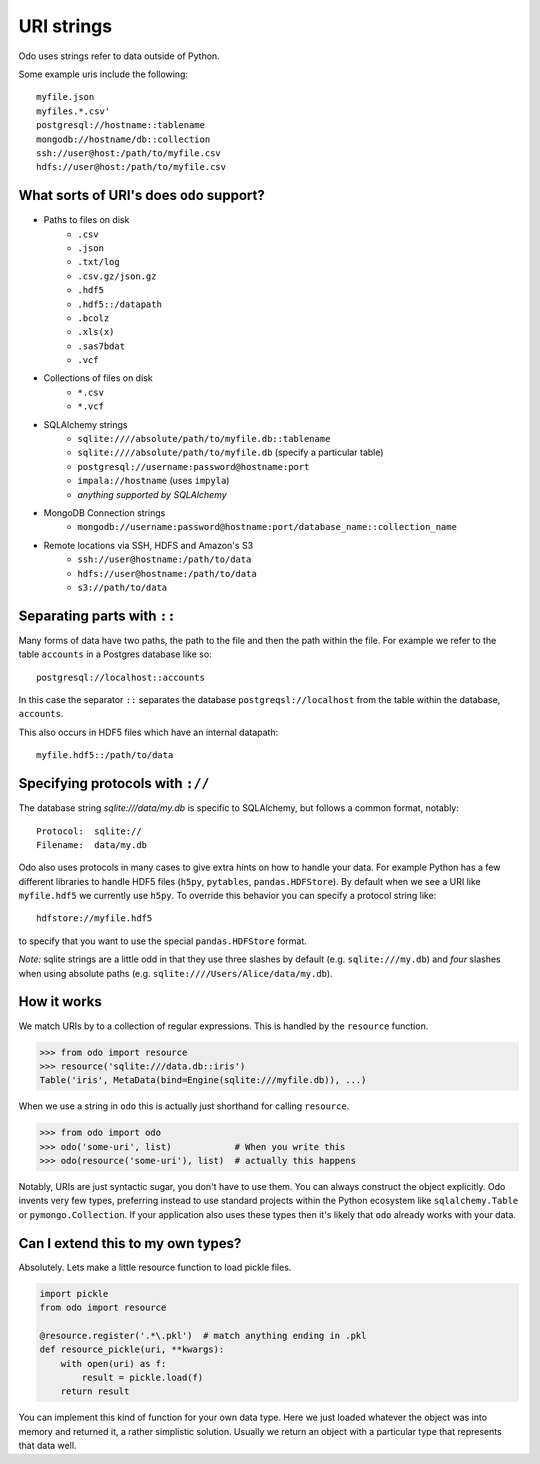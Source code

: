 ===========
URI strings
===========

Odo uses strings refer to data outside of Python.

Some example uris include the following::

    myfile.json
    myfiles.*.csv'
    postgresql://hostname::tablename
    mongodb://hostname/db::collection
    ssh://user@host:/path/to/myfile.csv
    hdfs://user@host:/path/to/myfile.csv


What sorts of URI's does ``odo`` support?
-----------------------------------------

* Paths to files on disk
    * ``.csv``
    * ``.json``
    * ``.txt/log``
    * ``.csv.gz/json.gz``
    * ``.hdf5``
    * ``.hdf5::/datapath``
    * ``.bcolz``
    * ``.xls(x)``
    * ``.sas7bdat``
    * ``.vcf``
* Collections of files on disk
    * ``*.csv``
    * ``*.vcf``
* SQLAlchemy strings
    * ``sqlite:////absolute/path/to/myfile.db::tablename``
    * ``sqlite:////absolute/path/to/myfile.db``  (specify a particular table)
    * ``postgresql://username:password@hostname:port``
    * ``impala://hostname`` (uses ``impyla``)
    * *anything supported by SQLAlchemy*
* MongoDB Connection strings
    * ``mongodb://username:password@hostname:port/database_name::collection_name``
* Remote locations via SSH, HDFS and Amazon's S3
    * ``ssh://user@hostname:/path/to/data``
    * ``hdfs://user@hostname:/path/to/data``
    * ``s3://path/to/data``


Separating parts with ``::``
----------------------------

Many forms of data have two paths, the path to the file and then the path
within the file.  For example we refer to the table ``accounts`` in a Postgres database like so::

    postgresql://localhost::accounts

In this case the separator ``::`` separates the database
``postgreqsl://localhost`` from the table within the database, ``accounts``.

This also occurs in HDF5 files which have an internal datapath::

    myfile.hdf5::/path/to/data


Specifying protocols with ``://``
---------------------------------

The database string `sqlite:///data/my.db` is specific to SQLAlchemy, but
follows a common format, notably::

    Protocol:  sqlite://
    Filename:  data/my.db

Odo also uses protocols in many cases to give extra hints on how to
handle your data.  For example Python has a few different libraries to
handle HDF5 files (``h5py``, ``pytables``, ``pandas.HDFStore``).  By default
when we see a URI like ``myfile.hdf5`` we currently use ``h5py``.  To
override this behavior you can specify a protocol string like::

    hdfstore://myfile.hdf5

to specify that you want to use the special ``pandas.HDFStore`` format.

*Note:* sqlite strings are a little odd in that they use three
slashes by default (e.g. ``sqlite:///my.db``) and *four* slashes when
using absolute paths (e.g. ``sqlite:////Users/Alice/data/my.db``).


How it works
------------

We match URIs by to a collection of regular expressions.  This is handled by
the ``resource`` function.

.. code-block:: python

   >>> from odo import resource
   >>> resource('sqlite:///data.db::iris')
   Table('iris', MetaData(bind=Engine(sqlite:///myfile.db)), ...)

When we use a string in ``odo`` this is actually just shorthand for calling
``resource``.

.. code-block:: python

   >>> from odo import odo
   >>> odo('some-uri', list)            # When you write this
   >>> odo(resource('some-uri'), list)  # actually this happens

Notably, URIs are just syntactic sugar, you don't have to use them.  You can
always construct the object explicitly.  Odo invents very few types,
preferring instead to use standard projects within the Python ecosystem like
``sqlalchemy.Table`` or ``pymongo.Collection``.  If your application also uses
these types then it's likely that ``odo`` already works with your data.


Can I extend this to my own types?
----------------------------------

Absolutely.  Lets make a little resource function to load pickle files.

.. code-block:: python

   import pickle
   from odo import resource

   @resource.register('.*\.pkl')  # match anything ending in .pkl
   def resource_pickle(uri, **kwargs):
       with open(uri) as f:
           result = pickle.load(f)
       return result

You can implement this kind of function for your own data type.  Here we just
loaded whatever the object was into memory and returned it, a rather simplistic
solution.  Usually we return an object with a particular type that represents
that data well.
